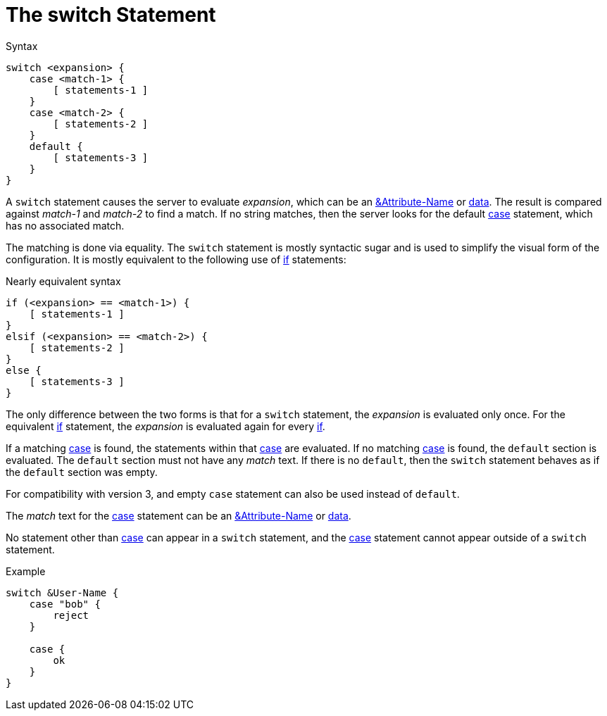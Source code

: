 = The switch Statement

.Syntax
[source,unlang]
----
switch <expansion> {
    case <match-1> {
        [ statements-1 ]
    }
    case <match-2> {
        [ statements-2 ]
    }
    default {
        [ statements-3 ]
    }
}
----

A `switch` statement causes the server to evaluate _expansion_, which
can be an xref:unlang/attr.adoc[&Attribute-Name] or
xref:condition/operands.adoc[data].  The result is compared against _match-1_
and _match-2_ to find a match. If no string matches, then the server
looks for the default xref:unlang/case.adoc[case] statement, which has no
associated match.

The matching is done via equality.  The `switch` statement is mostly
syntactic sugar and is used to simplify the visual form of the
configuration.  It is mostly equivalent to the following use of
xref:unlang/if.adoc[if] statements:

.Nearly equivalent syntax
[source,unlang]
----
if (<expansion> == <match-1>) {
    [ statements-1 ]
}
elsif (<expansion> == <match-2>) {
    [ statements-2 ]
}
else {
    [ statements-3 ]
}
----

The only difference between the two forms is that for a `switch`
statement, the _expansion_ is evaluated only once.  For the equivalent
xref:unlang/if.adoc[if] statement, the _expansion_ is evaluated again for every
xref:unlang/if.adoc[if].

If a matching xref:unlang/case.adoc[case] is found, the statements within
that xref:unlang/case.adoc[case] are evaluated. If no matching
xref:unlang/case.adoc[case] is found, the `default` section is evaluated. The
`default` section must not have any _match_ text.  If there is no
`default`, then the `switch` statement behaves as if the `default`
section was empty.

For compatibility with version 3, and empty `case` statement can also
be used instead of `default`.

The _match_ text for the xref:unlang/case.adoc[case] statement can be an
xref:unlang/attr.adoc[&Attribute-Name] or xref:type/index.adoc[data].

No statement other than xref:unlang/case.adoc[case] can appear in a `switch`
statement, and the xref:unlang/case.adoc[case] statement cannot appear outside of a
`switch` statement.

.Example
[source,unlang]
----
switch &User-Name {
    case "bob" {
        reject
    }

    case {
        ok
    }
}
----

// Copyright (C) 2021 Network RADIUS SAS.  Licenced under CC-by-NC 4.0.
// Development of this documentation was sponsored by Network RADIUS SAS.
